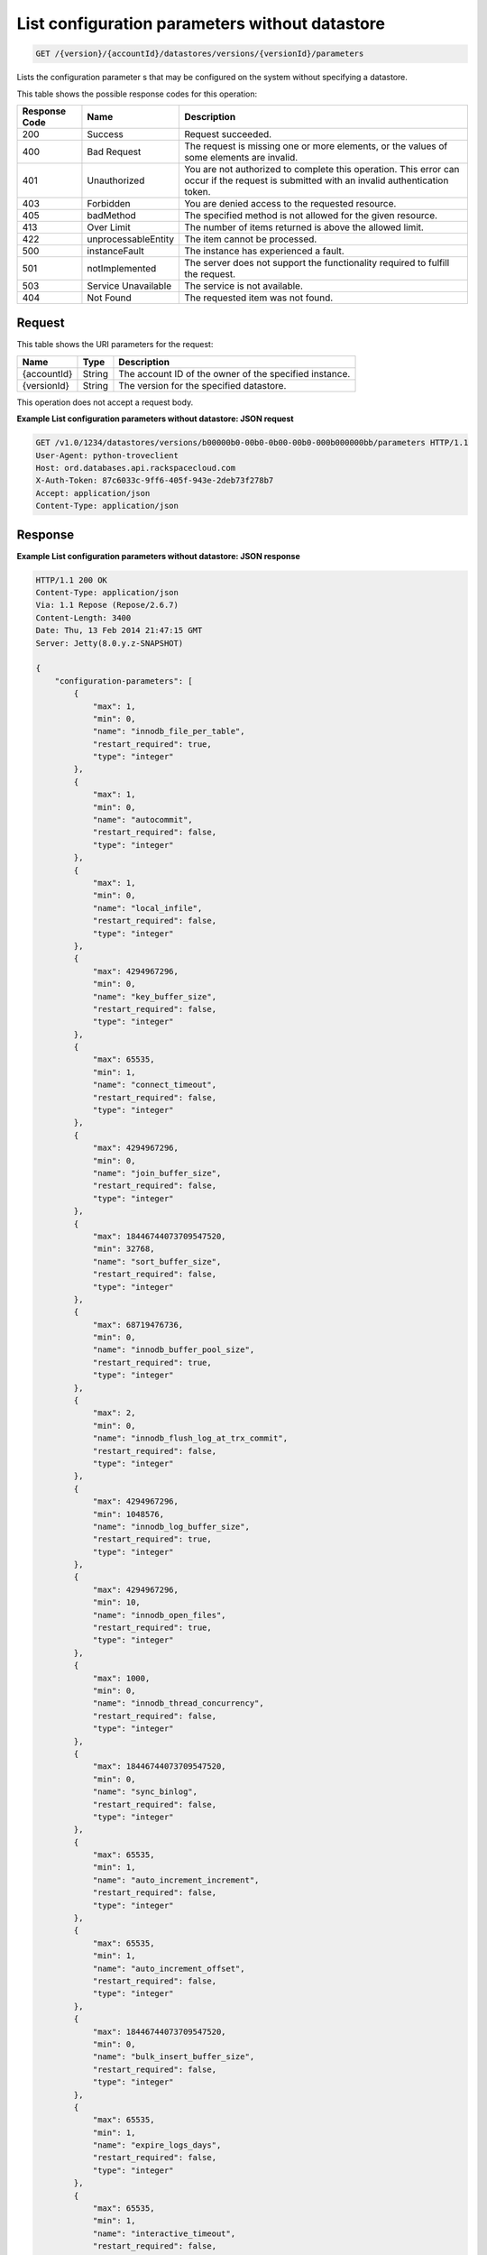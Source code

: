 
.. THIS OUTPUT IS GENERATED FROM THE WADL. DO NOT EDIT.

List configuration parameters without datastore
^^^^^^^^^^^^^^^^^^^^^^^^^^^^^^^^^^^^^^^^^^^^^^^^^^^^^^^^^^^^^^^^^^^^^^^^^^^^^^^^

.. code::

    GET /{version}/{accountId}/datastores/versions/{versionId}/parameters

Lists the configuration parameter s that may be configured on the system without specifying a datastore.



This table shows the possible response codes for this operation:


+--------------------------+-------------------------+-------------------------+
|Response Code             |Name                     |Description              |
+==========================+=========================+=========================+
|200                       |Success                  |Request succeeded.       |
+--------------------------+-------------------------+-------------------------+
|400                       |Bad Request              |The request is missing   |
|                          |                         |one or more elements, or |
|                          |                         |the values of some       |
|                          |                         |elements are invalid.    |
+--------------------------+-------------------------+-------------------------+
|401                       |Unauthorized             |You are not authorized   |
|                          |                         |to complete this         |
|                          |                         |operation. This error    |
|                          |                         |can occur if the request |
|                          |                         |is submitted with an     |
|                          |                         |invalid authentication   |
|                          |                         |token.                   |
+--------------------------+-------------------------+-------------------------+
|403                       |Forbidden                |You are denied access to |
|                          |                         |the requested resource.  |
+--------------------------+-------------------------+-------------------------+
|405                       |badMethod                |The specified method is  |
|                          |                         |not allowed for the      |
|                          |                         |given resource.          |
+--------------------------+-------------------------+-------------------------+
|413                       |Over Limit               |The number of items      |
|                          |                         |returned is above the    |
|                          |                         |allowed limit.           |
+--------------------------+-------------------------+-------------------------+
|422                       |unprocessableEntity      |The item cannot be       |
|                          |                         |processed.               |
+--------------------------+-------------------------+-------------------------+
|500                       |instanceFault            |The instance has         |
|                          |                         |experienced a fault.     |
+--------------------------+-------------------------+-------------------------+
|501                       |notImplemented           |The server does not      |
|                          |                         |support the              |
|                          |                         |functionality required   |
|                          |                         |to fulfill the request.  |
+--------------------------+-------------------------+-------------------------+
|503                       |Service Unavailable      |The service is not       |
|                          |                         |available.               |
+--------------------------+-------------------------+-------------------------+
|404                       |Not Found                |The requested item was   |
|                          |                         |not found.               |
+--------------------------+-------------------------+-------------------------+


Request
""""""""""""""""




This table shows the URI parameters for the request:

+--------------------------+-------------------------+-------------------------+
|Name                      |Type                     |Description              |
+==========================+=========================+=========================+
|{accountId}               |String                   |The account ID of the    |
|                          |                         |owner of the specified   |
|                          |                         |instance.                |
+--------------------------+-------------------------+-------------------------+
|{versionId}               |String                   |The version for the      |
|                          |                         |specified datastore.     |
+--------------------------+-------------------------+-------------------------+





This operation does not accept a request body.




**Example List configuration parameters without datastore: JSON request**


.. code::

    GET /v1.0/1234/datastores/versions/b00000b0-00b0-0b00-00b0-000b000000bb/parameters HTTP/1.1
    User-Agent: python-troveclient
    Host: ord.databases.api.rackspacecloud.com
    X-Auth-Token: 87c6033c-9ff6-405f-943e-2deb73f278b7
    Accept: application/json
    Content-Type: application/json
    
    
    


Response
""""""""""""""""







**Example List configuration parameters without datastore: JSON response**


.. code::

    HTTP/1.1 200 OK
    Content-Type: application/json
    Via: 1.1 Repose (Repose/2.6.7)
    Content-Length: 3400
    Date: Thu, 13 Feb 2014 21:47:15 GMT
    Server: Jetty(8.0.y.z-SNAPSHOT)
    
    {
        "configuration-parameters": [
            {
                "max": 1, 
                "min": 0, 
                "name": "innodb_file_per_table", 
                "restart_required": true, 
                "type": "integer"
            }, 
            {
                "max": 1, 
                "min": 0, 
                "name": "autocommit", 
                "restart_required": false, 
                "type": "integer"
            }, 
            {
                "max": 1, 
                "min": 0, 
                "name": "local_infile", 
                "restart_required": false, 
                "type": "integer"
            }, 
            {
                "max": 4294967296, 
                "min": 0, 
                "name": "key_buffer_size", 
                "restart_required": false, 
                "type": "integer"
            }, 
            {
                "max": 65535, 
                "min": 1, 
                "name": "connect_timeout", 
                "restart_required": false, 
                "type": "integer"
            }, 
            {
                "max": 4294967296, 
                "min": 0, 
                "name": "join_buffer_size", 
                "restart_required": false, 
                "type": "integer"
            }, 
            {
                "max": 18446744073709547520, 
                "min": 32768, 
                "name": "sort_buffer_size", 
                "restart_required": false, 
                "type": "integer"
            }, 
            {
                "max": 68719476736, 
                "min": 0, 
                "name": "innodb_buffer_pool_size", 
                "restart_required": true, 
                "type": "integer"
            }, 
            {
                "max": 2, 
                "min": 0, 
                "name": "innodb_flush_log_at_trx_commit", 
                "restart_required": false, 
                "type": "integer"
            }, 
            {
                "max": 4294967296, 
                "min": 1048576, 
                "name": "innodb_log_buffer_size", 
                "restart_required": true, 
                "type": "integer"
            }, 
            {
                "max": 4294967296, 
                "min": 10, 
                "name": "innodb_open_files", 
                "restart_required": true, 
                "type": "integer"
            }, 
            {
                "max": 1000, 
                "min": 0, 
                "name": "innodb_thread_concurrency", 
                "restart_required": false, 
                "type": "integer"
            }, 
            {
                "max": 18446744073709547520, 
                "min": 0, 
                "name": "sync_binlog", 
                "restart_required": false, 
                "type": "integer"
            }, 
            {
                "max": 65535, 
                "min": 1, 
                "name": "auto_increment_increment", 
                "restart_required": false, 
                "type": "integer"
            }, 
            {
                "max": 65535, 
                "min": 1, 
                "name": "auto_increment_offset", 
                "restart_required": false, 
                "type": "integer"
            }, 
            {
                "max": 18446744073709547520, 
                "min": 0, 
                "name": "bulk_insert_buffer_size", 
                "restart_required": false, 
                "type": "integer"
            }, 
            {
                "max": 65535, 
                "min": 1, 
                "name": "expire_logs_days", 
                "restart_required": false, 
                "type": "integer"
            }, 
            {
                "max": 65535, 
                "min": 1, 
                "name": "interactive_timeout", 
                "restart_required": false, 
                "type": "integer"
            }, 
            {
                "max": 1073741824, 
                "min": 1024, 
                "name": "max_allowed_packet", 
                "restart_required": false, 
                "type": "integer"
            }, 
            {
                "max": 18446744073709547520, 
                "min": 1, 
                "name": "max_connect_errors", 
                "restart_required": false, 
                "type": "integer"
            }, 
            {
                "max": 65535, 
                "min": 1, 
                "name": "max_connections", 
                "restart_required": false, 
                "type": "integer"
            }, 
            {
                "max": 18446744073709547520, 
                "min": 4, 
                "name": "myisam_sort_buffer_size", 
                "restart_required": false, 
                "type": "integer"
            }, 
            {
                "max": 100000, 
                "min": 1, 
                "name": "max_user_connections", 
                "restart_required": false, 
                "type": "integer"
            }, 
            {
                "max": 100000, 
                "min": 1, 
                "name": "server_id", 
                "restart_required": true, 
                "type": "integer"
            }, 
            {
                "max": 31536000, 
                "min": 1, 
                "name": "wait_timeout", 
                "restart_required": false, 
                "type": "integer"
            }, 
            {
                "name": "character_set_client", 
                "restart_required": false, 
                "type": "string"
            }, 
            {
                "name": "character_set_connection", 
                "restart_required": false, 
                "type": "string"
            }, 
            {
                "name": "character_set_database", 
                "restart_required": false, 
                "type": "string"
            }, 
            {
                "name": "character_set_filesystem", 
                "restart_required": false, 
                "type": "string"
            }, 
            {
                "name": "character_set_results", 
                "restart_required": false, 
                "type": "string"
            }, 
            {
                "name": "character_set_server", 
                "restart_required": false, 
                "type": "string"
            }, 
            {
                "name": "collation_connection", 
                "restart_required": false, 
                "type": "string"
            }, 
            {
                "name": "collation_database", 
                "restart_required": false, 
                "type": "string"
            }, 
            {
                "name": "collation_server", 
                "restart_required": false, 
                "type": "string"
            }
        ]
    }
    


